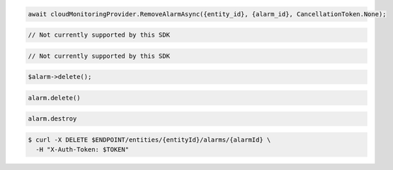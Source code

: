 .. code-block:: csharp

  await cloudMonitoringProvider.RemoveAlarmAsync({entity_id}, {alarm_id}, CancellationToken.None);

.. code-block:: java

  // Not currently supported by this SDK

.. code-block:: javascript

  // Not currently supported by this SDK

.. code-block:: php

  $alarm->delete();

.. code-block:: python

  alarm.delete()

.. code-block:: ruby

  alarm.destroy

.. code-block:: sh

  $ curl -X DELETE $ENDPOINT/entities/{entityId}/alarms/{alarmId} \
    -H "X-Auth-Token: $TOKEN"
